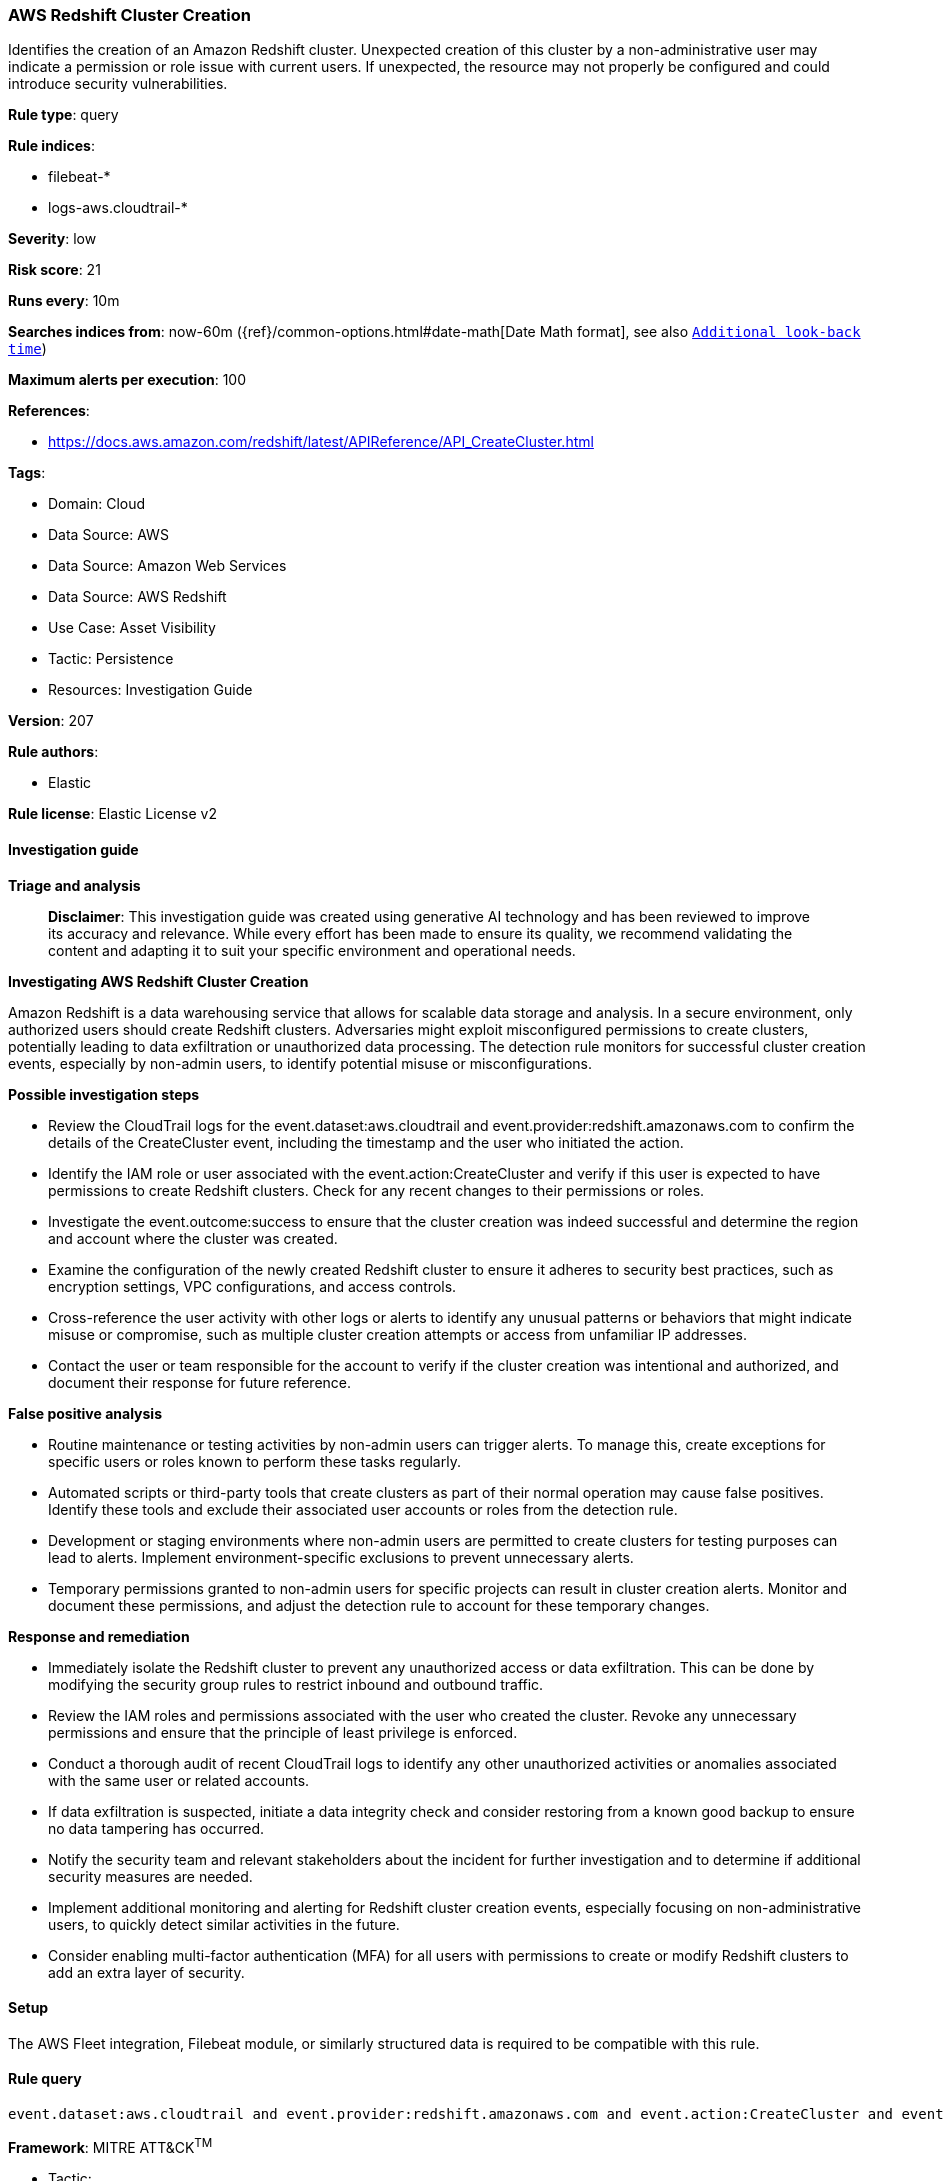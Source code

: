 [[prebuilt-rule-8-17-4-aws-redshift-cluster-creation]]
=== AWS Redshift Cluster Creation

Identifies the creation of an Amazon Redshift cluster. Unexpected creation of this cluster by a non-administrative user may indicate a permission or role issue with current users. If unexpected, the resource may not properly be configured and could introduce security vulnerabilities.

*Rule type*: query

*Rule indices*: 

* filebeat-*
* logs-aws.cloudtrail-*

*Severity*: low

*Risk score*: 21

*Runs every*: 10m

*Searches indices from*: now-60m ({ref}/common-options.html#date-math[Date Math format], see also <<rule-schedule, `Additional look-back time`>>)

*Maximum alerts per execution*: 100

*References*: 

* https://docs.aws.amazon.com/redshift/latest/APIReference/API_CreateCluster.html

*Tags*: 

* Domain: Cloud
* Data Source: AWS
* Data Source: Amazon Web Services
* Data Source: AWS Redshift
* Use Case: Asset Visibility
* Tactic: Persistence
* Resources: Investigation Guide

*Version*: 207

*Rule authors*: 

* Elastic

*Rule license*: Elastic License v2


==== Investigation guide



*Triage and analysis*


> **Disclaimer**:
> This investigation guide was created using generative AI technology and has been reviewed to improve its accuracy and relevance. While every effort has been made to ensure its quality, we recommend validating the content and adapting it to suit your specific environment and operational needs.


*Investigating AWS Redshift Cluster Creation*


Amazon Redshift is a data warehousing service that allows for scalable data storage and analysis. In a secure environment, only authorized users should create Redshift clusters. Adversaries might exploit misconfigured permissions to create clusters, potentially leading to data exfiltration or unauthorized data processing. The detection rule monitors for successful cluster creation events, especially by non-admin users, to identify potential misuse or misconfigurations.


*Possible investigation steps*


- Review the CloudTrail logs for the event.dataset:aws.cloudtrail and event.provider:redshift.amazonaws.com to confirm the details of the CreateCluster event, including the timestamp and the user who initiated the action.
- Identify the IAM role or user associated with the event.action:CreateCluster and verify if this user is expected to have permissions to create Redshift clusters. Check for any recent changes to their permissions or roles.
- Investigate the event.outcome:success to ensure that the cluster creation was indeed successful and determine the region and account where the cluster was created.
- Examine the configuration of the newly created Redshift cluster to ensure it adheres to security best practices, such as encryption settings, VPC configurations, and access controls.
- Cross-reference the user activity with other logs or alerts to identify any unusual patterns or behaviors that might indicate misuse or compromise, such as multiple cluster creation attempts or access from unfamiliar IP addresses.
- Contact the user or team responsible for the account to verify if the cluster creation was intentional and authorized, and document their response for future reference.


*False positive analysis*


- Routine maintenance or testing activities by non-admin users can trigger alerts. To manage this, create exceptions for specific users or roles known to perform these tasks regularly.
- Automated scripts or third-party tools that create clusters as part of their normal operation may cause false positives. Identify these tools and exclude their associated user accounts or roles from the detection rule.
- Development or staging environments where non-admin users are permitted to create clusters for testing purposes can lead to alerts. Implement environment-specific exclusions to prevent unnecessary alerts.
- Temporary permissions granted to non-admin users for specific projects can result in cluster creation alerts. Monitor and document these permissions, and adjust the detection rule to account for these temporary changes.


*Response and remediation*


- Immediately isolate the Redshift cluster to prevent any unauthorized access or data exfiltration. This can be done by modifying the security group rules to restrict inbound and outbound traffic.
- Review the IAM roles and permissions associated with the user who created the cluster. Revoke any unnecessary permissions and ensure that the principle of least privilege is enforced.
- Conduct a thorough audit of recent CloudTrail logs to identify any other unauthorized activities or anomalies associated with the same user or related accounts.
- If data exfiltration is suspected, initiate a data integrity check and consider restoring from a known good backup to ensure no data tampering has occurred.
- Notify the security team and relevant stakeholders about the incident for further investigation and to determine if additional security measures are needed.
- Implement additional monitoring and alerting for Redshift cluster creation events, especially focusing on non-administrative users, to quickly detect similar activities in the future.
- Consider enabling multi-factor authentication (MFA) for all users with permissions to create or modify Redshift clusters to add an extra layer of security.

==== Setup


The AWS Fleet integration, Filebeat module, or similarly structured data is required to be compatible with this rule.

==== Rule query


[source, js]
----------------------------------
event.dataset:aws.cloudtrail and event.provider:redshift.amazonaws.com and event.action:CreateCluster and event.outcome:success

----------------------------------

*Framework*: MITRE ATT&CK^TM^

* Tactic:
** Name: Persistence
** ID: TA0003
** Reference URL: https://attack.mitre.org/tactics/TA0003/
